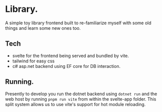 * Library.
A simple toy library frontend built to re-familiarize myself with some old things and learn some new ones too.
** Tech
- svelte for the frontend being served and bundled by vite.
- tailwind for easy css
- c# asp.net backend using EF core for DB interaction.
** Running.
Presently to develop you run the dotnet backend using ~dotnet run~ and the web host by running ~pnpm run vite~ from within the svelte-app folder.
This split system allows us to use vite's support for hot module reloading.
